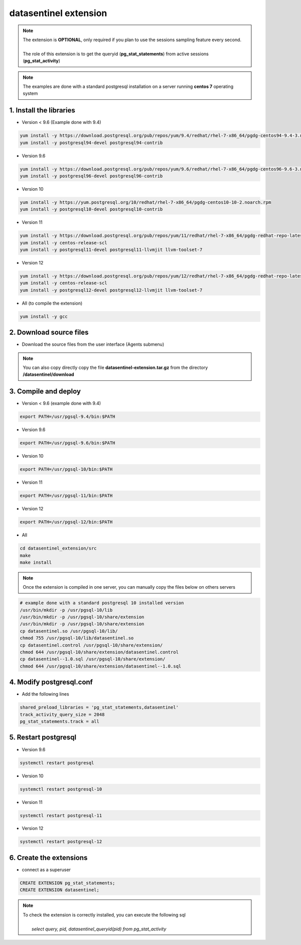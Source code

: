 .. _extension:

**********************
datasentinel extension
**********************

.. note::
   | The extension is **OPTIONAL**, only required if you plan to use the sessions sampling feature every second.
   | 
   | The role of this extension is to get the queryid (**pg_stat_statements**) from active sessions (**pg_stat_activity**)


.. raw:: html

   <h3>Installation</h3>

.. note::
   The examples are done with a standard postgresql installation on a server running **centos 7** operating system

1. Install the libraries
************************

- Version < 9.6  (Example done with 9.4)

.. code-block:: bash

   yum install -y https://download.postgresql.org/pub/repos/yum/9.4/redhat/rhel-7-x86_64/pgdg-centos94-9.4-3.noarch.rpm
   yum install -y postgresql94-devel postgresql94-contrib

- Version 9.6

.. code-block:: bash

   yum install -y https://download.postgresql.org/pub/repos/yum/9.6/redhat/rhel-7-x86_64/pgdg-centos96-9.6-3.noarch.rpm
   yum install -y postgresql96-devel postgresql96-contrib

- Version 10

.. code-block:: bash

   yum install -y https://yum.postgresql.org/10/redhat/rhel-7-x86_64/pgdg-centos10-10-2.noarch.rpm
   yum install -y postgresql10-devel postgresql10-contrib

- Version 11

.. code-block:: bash

   yum install -y https://download.postgresql.org/pub/repos/yum/11/redhat/rhel-7-x86_64/pgdg-redhat-repo-latest.noarch.rpm
   yum install -y centos-release-scl
   yum install -y postgresql11-devel postgresql11-llvmjit llvm-toolset-7

- Version 12

.. code-block:: bash

   yum install -y https://download.postgresql.org/pub/repos/yum/12/redhat/rhel-7-x86_64/pgdg-redhat-repo-latest.noarch.rpm
   yum install -y centos-release-scl
   yum install -y postgresql12-devel postgresql12-llvmjit llvm-toolset-7

- All (to compile the extension)

.. code-block:: bash

   yum install -y gcc

2. Download source files
************************

- Download the source files from the user interface (Agents submenu)

.. note::
   You can also copy directly copy the file **datasentinel-extension.tar.gz** from the directory **/datasentinel/download**

3. Compile and deploy
*********************

- Version < 9.6 (example done with 9.4)

.. code-block:: bash

   export PATH=/usr/pgsql-9.4/bin:$PATH

- Version 9.6

.. code-block:: bash

   export PATH=/usr/pgsql-9.6/bin:$PATH

- Version 10

.. code-block:: bash

   export PATH=/usr/pgsql-10/bin:$PATH

- Version 11

.. code-block:: bash

   export PATH=/usr/pgsql-11/bin:$PATH

- Version 12

.. code-block:: bash

   export PATH=/usr/pgsql-12/bin:$PATH

- All

.. code-block:: bash

   cd datasentinel_extension/src
   make
   make install

.. note::
   Once the extension is compiled in one server, you can manually copy the files below on others servers

.. code-block:: bash

   # example done with a standard postgresql 10 installed version
   /usr/bin/mkdir -p /usr/pgsql-10/lib
   /usr/bin/mkdir -p /usr/pgsql-10/share/extension
   /usr/bin/mkdir -p /usr/pgsql-10/share/extension
   cp datasentinel.so /usr/pgsql-10/lib/
   chmod 755 /usr/pgsql-10/lib/datasentinel.so
   cp datasentinel.control /usr/pgsql-10/share/extension/
   chmod 644 /usr/pgsql-10/share/extension/datasentinel.control
   cp datasentinel--1.0.sql /usr/pgsql-10/share/extension/
   chmod 644 /usr/pgsql-10/share/extension/datasentinel--1.0.sql


4. Modify postgresql.conf
*************************

- Add the following lines

.. code-block:: bash

    shared_preload_libraries = 'pg_stat_statements,datasentinel'
    track_activity_query_size = 2048
    pg_stat_statements.track = all

5. Restart postgresql
*********************

- Version 9.6

.. code-block:: bash

   systemctl restart postgresql

- Version 10

.. code-block:: bash

   systemctl restart postgresql-10

- Version 11

.. code-block:: bash

   systemctl restart postgresql-11

- Version 12

.. code-block:: bash

   systemctl restart postgresql-12

6. Create the extensions
************************

- connect as a superuser

.. code-block:: bash

    CREATE EXTENSION pg_stat_statements;
    CREATE EXTENSION datasentinel;
   
.. note::

   | To check the extension is correctly installed, you can execute the following sql
   |    
   |    *select query, pid, datasentinel_queryid(pid) from pg_stat_activity*
   